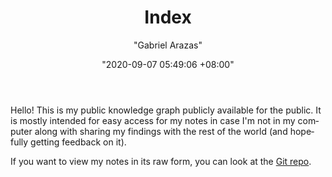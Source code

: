 #+TITLE: Index
#+AUTHOR: "Gabriel Arazas"
#+EMAIL: "foo.dogsquared@gmail.com"
#+DATE: "2020-09-07 05:49:06 +08:00"
#+DATE_MODIFIED: "2020-09-09 05:49:21 +08:00"
#+LANGUAGE: en
#+OPTIONS: toc:t
#+PROPERTY: header-args  :exports both


Hello!
This is my public knowledge graph publicly available for the public.
It is mostly intended for easy access for my notes in case I'm not in my computer along with sharing my findings with the rest of the world (and hopefully getting feedback on it).

If you want to view my notes in its raw form, you can look at the [[http://github.com/foo-dogsquared/wiki][Git repo]].
